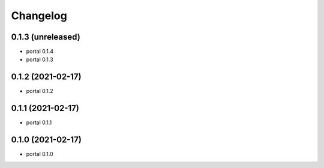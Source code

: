 Changelog
=========

0.1.3 (unreleased)
------------------

- portal 0.1.4

- portal 0.1.3


0.1.2 (2021-02-17)
------------------

- portal 0.1.2


0.1.1 (2021-02-17)
------------------

- portal 0.1.1


0.1.0 (2021-02-17)
------------------

- portal 0.1.0
